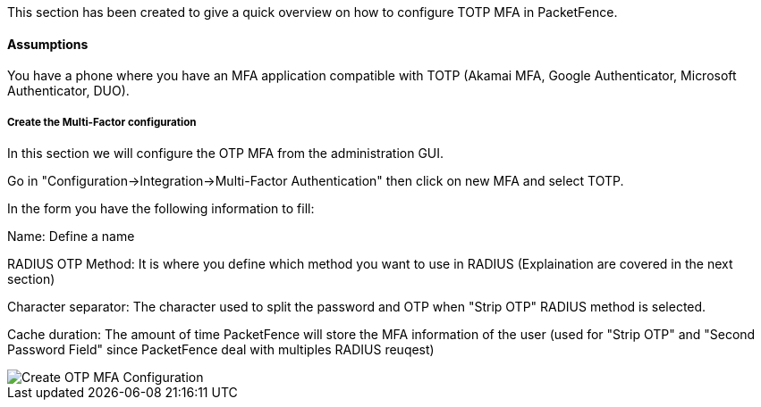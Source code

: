 // to display images directly on GitHub
ifdef::env-github[]
:encoding: UTF-8
:lang: en
:doctype: book
:toc: left
:imagesdir: ../../images
endif::[]

////

    This file is part of the PacketFence project.

    See PacketFence_Installation_Guide.asciidoc
    for authors, copyright and license information.

////


//=== TOTP MFA

This section has been created to give a quick overview on how to configure TOTP MFA in PacketFence.

==== Assumptions

You have a phone where you have an MFA application compatible with TOTP (Akamai MFA, Google Authenticator, Microsoft Authenticator, DUO).

===== Create the Multi-Factor configuration

In this section we will configure the OTP MFA from the administration GUI.

Go in "Configuration->Integration->Multi-Factor Authentication" then click on new MFA and select TOTP.

In the form you have the following information to fill:

Name:
Define a name

RADIUS OTP Method:
It is where you define which method you want to use in RADIUS (Explaination are covered in the next section)

Character separator:
The character used to split the password and OTP when "Strip OTP" RADIUS method is selected.

Cache duration:
The amount of time PacketFence will store the MFA information of the user (used for "Strip OTP" and "Second Password Field" since PacketFence deal with multiples RADIUS reuqest)

image::TOTP_mfa_config[scaledwidth="100%",alt="Create OTP MFA Configuration"]

